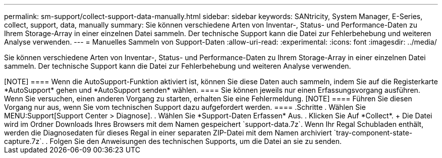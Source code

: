 ---
permalink: sm-support/collect-support-data-manually.html 
sidebar: sidebar 
keywords: SANtricity, System Manager, E-Series, collect, support, data, manually 
summary: Sie können verschiedene Arten von Inventar-, Status- und Performance-Daten zu Ihrem Storage-Array in einer einzelnen Datei sammeln. Der technische Support kann die Datei zur Fehlerbehebung und weiteren Analyse verwenden. 
---
= Manuelles Sammeln von Support-Daten
:allow-uri-read: 
:experimental: 
:icons: font
:imagesdir: ../media/


[role="lead"]
Sie können verschiedene Arten von Inventar-, Status- und Performance-Daten zu Ihrem Storage-Array in einer einzelnen Datei sammeln. Der technische Support kann die Datei zur Fehlerbehebung und weiteren Analyse verwenden.

.Über diese Aufgabe
++++

[NOTE]
====
Wenn die AutoSupport-Funktion aktiviert ist, können Sie diese Daten auch sammeln, indem Sie auf die Registerkarte *AutoSupport* gehen und *AutoSupport senden* wählen.

====
Sie können jeweils nur einen Erfassungsvorgang ausführen. Wenn Sie versuchen, einen anderen Vorgang zu starten, erhalten Sie eine Fehlermeldung.

[NOTE]
====
Führen Sie diesen Vorgang nur aus, wenn Sie vom technischen Support dazu aufgefordert werden.

====
.Schritte
. Wählen Sie MENU:Support[Support Center > Diagnose].
. Wählen Sie *Support-Daten Erfassen* Aus.
. Klicken Sie Auf *Collect*.
+
Die Datei wird im Ordner Downloads Ihres Browsers mit dem Namen gespeichert `support-data.7z`. Wenn Ihr Regal Schubladen enthält, werden die Diagnosedaten für dieses Regal in einer separaten ZIP-Datei mit dem Namen archiviert `tray-component-state-capture.7z`.

. Folgen Sie den Anweisungen des technischen Supports, um die Datei an sie zu senden.

